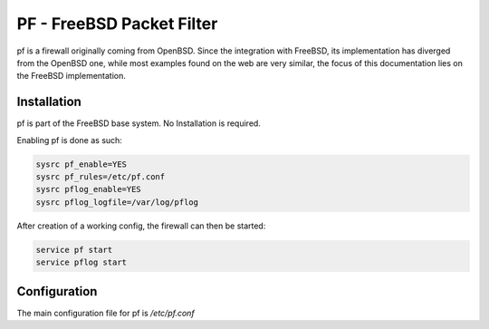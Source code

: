 PF - FreeBSD Packet Filter
##########################

pf is a firewall originally coming from OpenBSD. Since the integration with FreeBSD, its implementation has diverged from the OpenBSD one, while most examples found on the web are very similar, the focus of this documentation lies on the FreeBSD implementation.

Installation
------------

pf is part of the FreeBSD base system. No Installation is required.

Enabling pf is done as such:

.. code-block:: bash

   sysrc pf_enable=YES
   sysrc pf_rules=/etc/pf.conf
   sysrc pflog_enable=YES
   sysrc pflog_logfile=/var/log/pflog


After creation of a working config, the firewall can then be started:

.. code-block:: bash

   service pf start
   service pflog start


Configuration
-------------

The main configuration file for pf is `/etc/pf.conf`
